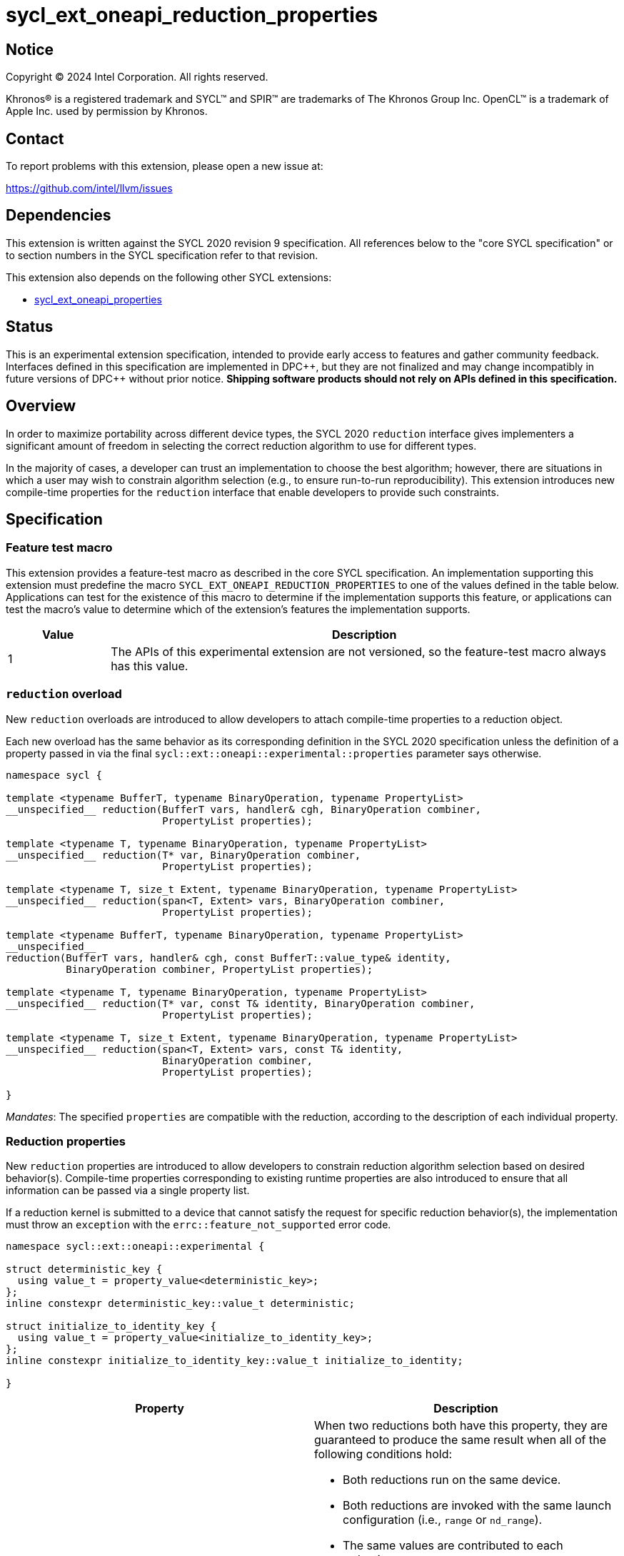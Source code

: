 = sycl_ext_oneapi_reduction_properties

:source-highlighter: coderay
:coderay-linenums-mode: table

// This section needs to be after the document title.
:doctype: book
:toc2:
:toc: left
:encoding: utf-8
:lang: en
:dpcpp: pass:[DPC++]
:endnote: &#8212;{nbsp}end{nbsp}note

// Set the default source code type in this document to C++,
// for syntax highlighting purposes.  This is needed because
// docbook uses c++ and html5 uses cpp.
:language: {basebackend@docbook:c++:cpp}


== Notice

[%hardbreaks]
Copyright (C) 2024 Intel Corporation.  All rights reserved.

Khronos(R) is a registered trademark and SYCL(TM) and SPIR(TM) are trademarks
of The Khronos Group Inc.  OpenCL(TM) is a trademark of Apple Inc. used by
permission by Khronos.


== Contact

To report problems with this extension, please open a new issue at:

https://github.com/intel/llvm/issues


== Dependencies

This extension is written against the SYCL 2020 revision 9 specification.  All
references below to the "core SYCL specification" or to section numbers in the
SYCL specification refer to that revision.

This extension also depends on the following other SYCL extensions:

* link:../experimental/sycl_ext_oneapi_properties.asciidoc[
  sycl_ext_oneapi_properties]


== Status

This is an experimental extension specification, intended to provide early
access to features and gather community feedback.  Interfaces defined in this
specification are implemented in {dpcpp}, but they are not finalized and may
change incompatibly in future versions of {dpcpp} without prior notice.
*Shipping software products should not rely on APIs defined in this
specification.*

== Overview

In order to maximize portability across different device types, the SYCL 2020
`reduction` interface gives implementers a significant amount of freedom in
selecting the correct reduction algorithm to use for different types.

In the majority of cases, a developer can trust an implementation to choose the
best algorithm; however, there are situations in which a user may wish to
constrain algorithm selection (e.g., to ensure run-to-run reproducibility).
This extension introduces new compile-time properties for the `reduction`
interface that enable developers to provide such constraints.


== Specification

=== Feature test macro

This extension provides a feature-test macro as described in the core SYCL
specification.  An implementation supporting this extension must predefine the
macro `SYCL_EXT_ONEAPI_REDUCTION_PROPERTIES` to one of the values defined in
the table below.  Applications can test for the existence of this macro to
determine if the implementation supports this feature, or applications can test
the macro's value to determine which of the extension's features the
implementation supports.

[%header,cols="1,5"]
|===
|Value
|Description

|1
|The APIs of this experimental extension are not versioned, so the
 feature-test macro always has this value.
|===

=== `reduction` overload

New `reduction` overloads are introduced to allow developers to attach
compile-time properties to a reduction object.

Each new overload has the same behavior as its corresponding definition in the
SYCL 2020 specification unless the definition of a property passed in via the
final `sycl::ext::oneapi::experimental::properties` parameter says otherwise.

[source,c++]
----
namespace sycl {

template <typename BufferT, typename BinaryOperation, typename PropertyList>
__unspecified__ reduction(BufferT vars, handler& cgh, BinaryOperation combiner,
                          PropertyList properties);

template <typename T, typename BinaryOperation, typename PropertyList>
__unspecified__ reduction(T* var, BinaryOperation combiner,
                          PropertyList properties);

template <typename T, size_t Extent, typename BinaryOperation, typename PropertyList>
__unspecified__ reduction(span<T, Extent> vars, BinaryOperation combiner,
                          PropertyList properties);

template <typename BufferT, typename BinaryOperation, typename PropertyList>
__unspecified__
reduction(BufferT vars, handler& cgh, const BufferT::value_type& identity,
          BinaryOperation combiner, PropertyList properties);

template <typename T, typename BinaryOperation, typename PropertyList>
__unspecified__ reduction(T* var, const T& identity, BinaryOperation combiner,
                          PropertyList properties);

template <typename T, size_t Extent, typename BinaryOperation, typename PropertyList>
__unspecified__ reduction(span<T, Extent> vars, const T& identity,
                          BinaryOperation combiner,
                          PropertyList properties);

}
----

_Mandates_: The specified `properties` are compatible with the reduction,
according to the description of each individual property.

=== Reduction properties

New `reduction` properties are introduced to allow developers to constrain
reduction algorithm selection based on desired behavior(s). Compile-time
properties corresponding to existing runtime properties are also introduced to
ensure that all information can be passed via a single property list.

If a reduction kernel is submitted to a device that cannot satisfy the
request for specific reduction behavior(s), the implementation must throw an
`exception` with the `errc::feature_not_supported` error code.

[source,c++]
----
namespace sycl::ext::oneapi::experimental {

struct deterministic_key {
  using value_t = property_value<deterministic_key>;
};
inline constexpr deterministic_key::value_t deterministic;

struct initialize_to_identity_key {
  using value_t = property_value<initialize_to_identity_key>;
};
inline constexpr initialize_to_identity_key::value_t initialize_to_identity;

}
----

|===
|Property|Description

|`deterministic`
a|When two reductions both have this property, they are guaranteed to produce
the same result when all of the following conditions hold:

* Both reductions run on the same device.
* Both reductions are invoked with the same launch configuration (i.e., `range`
  or `nd_range`).
* The same values are contributed to each reduction.
* The work-items in each reduction contribute those values in the same pattern
  and the same order. For example, if the first reduction contributes values
  _V1_, _V2_, and _V3_ (in that order) from a work-item with linear index _i_;
  then the second reduction must also contribute values _V1_, _V2_, and _V3_
  (in that order) from the work-item with linear index _i_.

[_Note:_ Work-items may contribute different values to a reduction because of
other potential sources of non-determinism, such as calls to group algorithms,
use of atomic operations, etc. _{endnote}_]

|`initialize_to_identity`
|Adds the same requirement as
`sycl::property::reduction::initialize_to_identity`.

For `reduction` overloads without an `identity` parameter, the identity of the
combination operation must be identifiable via the `known_identity` trait
class.

|===


=== Usage example

[source,c++]
----
namespace syclex = sycl::ext::oneapi::experimental;

float sum(sycl::queue q, float* input, size_t N) {

  float result = 0;
  {
    sycl::buffer<float> buf{&result, 1};

    q.submit([&](sycl::handler& h) {
      auto reduction = sycl::reduction(buf, h, sycl::plus<>(), syclex::properties(syclex::deterministic));
      h.parallel_for(N, reduction, [=](size_t i, auto& reducer) {
        reducer += input[i];
      });
    });
  }
  return result;

}

...

float x = sum(q, array, 1024);
float y = sum(q, array, 1024);

// NB: determinism guarantees bitwise reproducible reductions for floats
assert(sycl::bit_cast<unsigned int>(x) == sycl::bit_cast<unsigned int>(y));
----


== Implementation notes

This non-normative section provides information about one possible
implementation of this extension.  It is not part of the specification of the
extension's API.

Since SYCL implementations must support arbitrary types, we anticipate that
many implementations will already have appropriate reduction variants available
that satisfy the constraints imposed by these new properties. Implementing
support for these new constraints may therefore be as straightforward as
providing a new overload of `sycl::reduction` that overrides the algorithm
selection process.

The steps necessary to guarantee deterministic results are type-dependent. For
integers and built-in combination operators, all implementations should be
deterministic by default. For floating-point numbers and/or custom combination
operators, it becomes necessary to ensure that the intermediate results from
each work-item are always combined in the same order.


== Issues

None.
